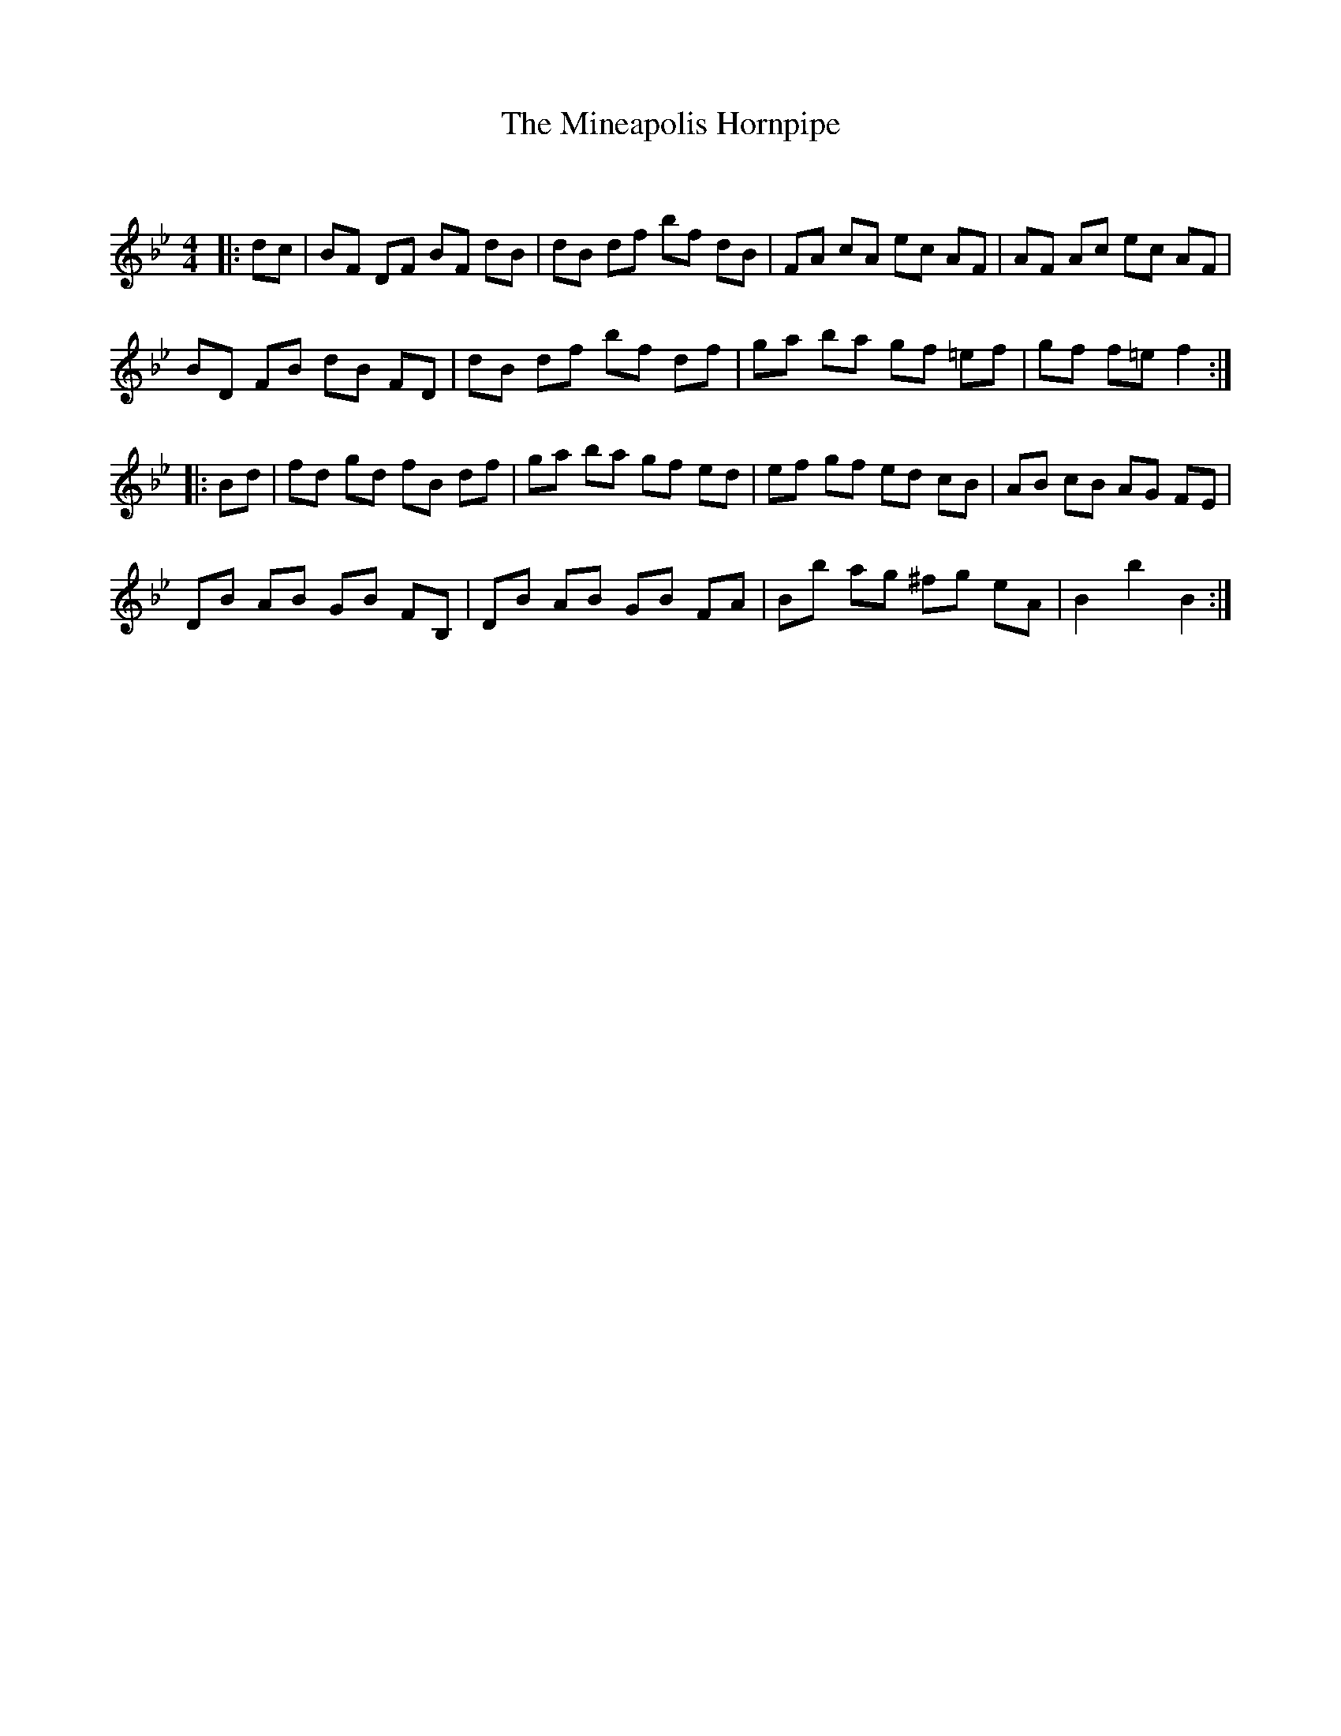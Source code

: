 X:1
T: The Mineapolis Hornpipe
C:
R:Reel
Q: 232
K:Bb
M:4/4
L:1/8
|:dc|BF DF BF dB|dB df bf dB|FA cA ec AF|AF Ac ec AF|
BD FB dB FD|dB df bf df|ga ba gf =ef|gf f=e f2:|
|:Bd|fd gd fB df|ga ba gf ed|ef gf ed cB|AB cB AG FE|
DB AB GB FB,|DB AB GB FA|Bb ag ^fg eA|B2 b2 B2:|
